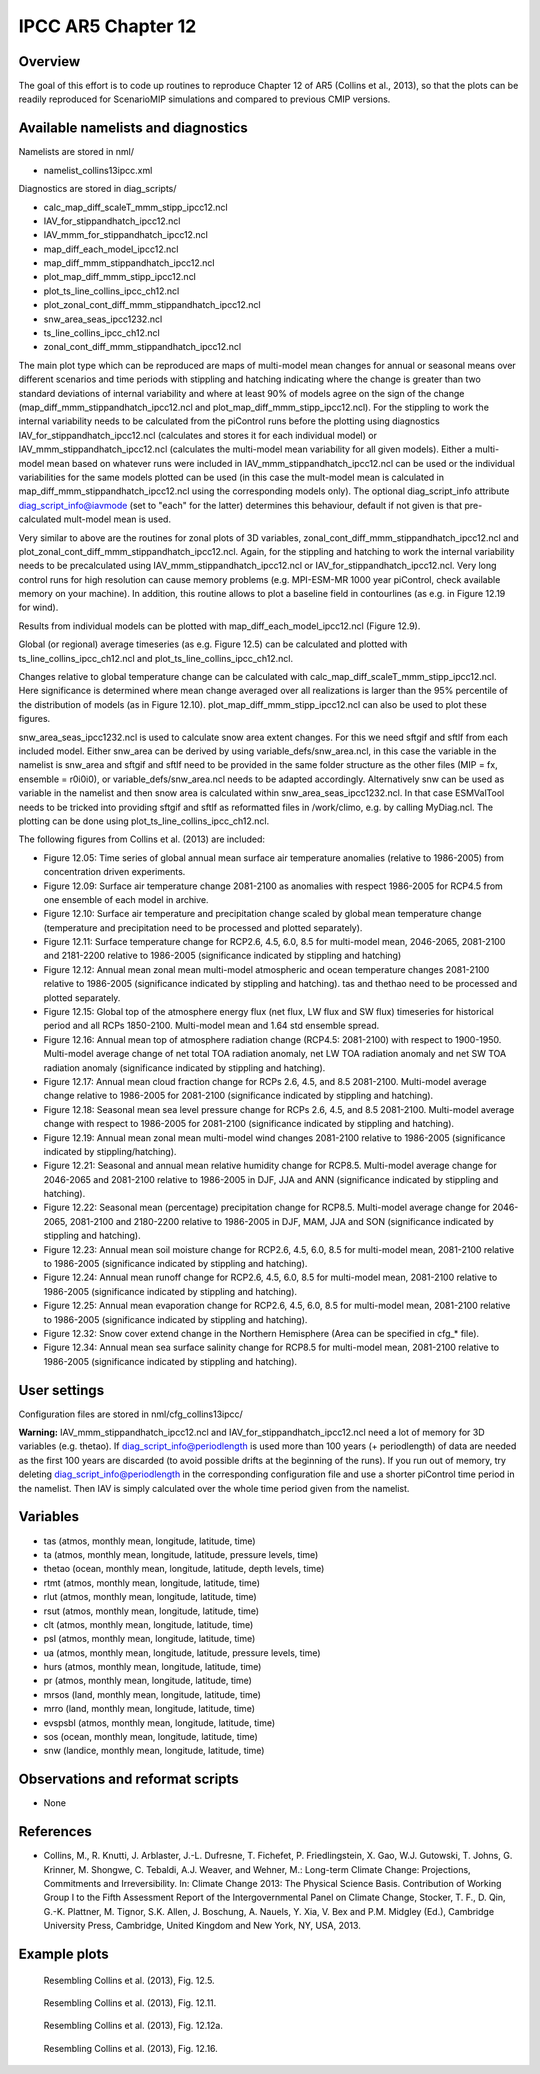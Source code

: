 IPCC AR5 Chapter 12
===================

Overview
--------

The goal of this effort is to code up routines to reproduce Chapter 12 of AR5 (Collins et al., 2013), so that the plots can be readily reproduced for ScenarioMIP simulations and compared to previous CMIP versions.


Available namelists and diagnostics
-----------------------------------

Namelists are stored in nml/

* namelist_collins13ipcc.xml

Diagnostics are stored in diag_scripts/

* calc_map_diff_scaleT_mmm_stipp_ipcc12.ncl
* IAV_for_stippandhatch_ipcc12.ncl
* IAV_mmm_for_stippandhatch_ipcc12.ncl
* map_diff_each_model_ipcc12.ncl
* map_diff_mmm_stippandhatch_ipcc12.ncl
* plot_map_diff_mmm_stipp_ipcc12.ncl
* plot_ts_line_collins_ipcc_ch12.ncl
* plot_zonal_cont_diff_mmm_stippandhatch_ipcc12.ncl
* snw_area_seas_ipcc1232.ncl
* ts_line_collins_ipcc_ch12.ncl
* zonal_cont_diff_mmm_stippandhatch_ipcc12.ncl

The main plot type which can be reproduced are maps of multi-model mean changes for annual or seasonal means over different scenarios and time periods with stippling and hatching indicating where the change is greater than two standard deviations of internal variability and where at least 90% of models agree on the sign of the change (map_diff_mmm_stippandhatch_ipcc12.ncl and plot_map_diff_mmm_stipp_ipcc12.ncl). For the stippling to work the internal variability needs to be calculated from the piControl runs before the plotting using diagnostics IAV_for_stippandhatch_ipcc12.ncl (calculates and stores it for each individual model) or IAV_mmm_stippandhatch_ipcc12.ncl (calculates the multi-model mean variability for all given models). Either a multi-model mean based on whatever runs were included in IAV_mmm_stippandhatch_ipcc12.ncl can be used or the individual variabilities for the same models plotted can be used (in this case the mult-model mean is calculated in map_diff_mmm_stippandhatch_ipcc12.ncl using the corresponding models only). The optional diag_script_info attribute diag_script_info@iavmode (set to "each" for the latter) determines this behaviour, default if not given is that pre-calculated mult-model mean is used.

Very similar to above are the routines for zonal plots of 3D variables, zonal_cont_diff_mmm_stippandhatch_ipcc12.ncl and plot_zonal_cont_diff_mmm_stippandhatch_ipcc12.ncl. Again, for the stippling and hatching to work the internal variability needs to be precalculated using IAV_mmm_stippandhatch_ipcc12.ncl or IAV_for_stippandhatch_ipcc12.ncl. Very long control runs for high resolution can cause memory problems (e.g. MPI-ESM-MR 1000 year piControl, check available memory on your machine). In addition, this routine allows to plot a baseline field in contourlines (as e.g. in Figure 12.19 for wind).

Results from individual models can be plotted with map_diff_each_model_ipcc12.ncl (Figure 12.9).

Global (or regional) average timeseries (as e.g. Figure 12.5) can be calculated and plotted with ts_line_collins_ipcc_ch12.ncl and plot_ts_line_collins_ipcc_ch12.ncl.

Changes relative to global temperature change can be calculated with calc_map_diff_scaleT_mmm_stipp_ipcc12.ncl. Here significance is determined where mean change averaged over all realizations is larger than the 95% percentile of the distribution of models (as in Figure 12.10). plot_map_diff_mmm_stipp_ipcc12.ncl can also be used to plot these figures.

snw_area_seas_ipcc1232.ncl is used to calculate snow area extent changes. For this we need sftgif and sftlf from each included model. Either snw_area can be derived by using variable_defs/snw_area.ncl, in this case the variable in the namelist is snw_area and sftgif and sftlf need to be provided in the same folder structure as the other files (MIP = fx, ensemble = r0i0i0), or variable_defs/snw_area.ncl needs to be adapted accordingly. Alternatively snw can be used as variable in the namelist and then snow area is calculated within snw_area_seas_ipcc1232.ncl. In that case ESMValTool needs to be tricked into providing sftgif and sftlf as reformatted files in /work/climo, e.g. by calling MyDiag.ncl. The plotting can be done using plot_ts_line_collins_ipcc_ch12.ncl.

The following figures from Collins et al. (2013) are included:

* Figure 12.05: Time series of global annual mean surface air temperature anomalies (relative to 1986-2005) from concentration driven experiments.
* Figure 12.09: Surface air temperature change 2081-2100 as anomalies with respect 1986-2005 for RCP4.5 from one ensemble of each model in archive.
* Figure 12.10: Surface air temperature and precipitation change scaled by global mean temperature change (temperature and precipitation need to be processed and plotted separately).
* Figure 12.11: Surface temperature change for RCP2.6, 4.5, 6.0, 8.5 for multi-model mean, 2046-2065, 2081-2100 and 2181-2200 relative to 1986-2005 (significance indicated by stippling and hatching)
* Figure 12.12: Annual mean zonal mean multi-model atmospheric and ocean temperature changes 2081-2100 relative to 1986-2005 (significance indicated by stippling and hatching). tas and thethao need to be processed and plotted separately.
* Figure 12.15: Global top of the atmosphere energy flux (net flux, LW flux and SW flux) timeseries for historical period and all RCPs 1850-2100. Multi-model mean and 1.64 std ensemble spread.
* Figure 12.16: Annual mean top of atmosphere radiation change (RCP4.5: 2081-2100) with respect to 1900-1950. Multi-model average change of net total TOA radiation anomaly, net LW TOA radiation anomaly and net SW TOA radiation anomaly (significance indicated by stippling and hatching).
* Figure 12.17: Annual mean cloud fraction change for RCPs 2.6, 4.5, and 8.5 2081-2100. Multi-model average change relative to 1986-2005 for 2081-2100 (significance indicated by stippling and hatching).
* Figure 12.18: Seasonal mean sea level pressure change for RCPs 2.6, 4.5, and 8.5 2081-2100. Multi-model average change with respect to 1986-2005 for 2081-2100 (significance indicated by stippling and hatching).
* Figure 12.19: Annual mean zonal mean multi-model wind changes 2081-2100 relative to 1986-2005 (significance indicated by stippling/hatching).
* Figure 12.21: Seasonal and annual mean relative humidity change for RCP8.5. Multi-model average change for 2046-2065 and 2081-2100 relative to 1986-2005 in DJF, JJA and ANN (significance indicated by stippling and hatching).
* Figure 12.22: Seasonal mean (percentage) precipitation change for RCP8.5. Multi-model average change for 2046-2065, 2081-2100 and 2180-2200 relative to 1986-2005 in DJF, MAM, JJA and SON (significance indicated by stippling and hatching).
* Figure 12.23: Annual mean soil moisture change for RCP2.6, 4.5, 6.0, 8.5 for multi-model mean, 2081-2100 relative to 1986-2005 (significance indicated by stippling and hatching).
* Figure 12.24: Annual mean runoff change for RCP2.6, 4.5, 6.0, 8.5 for multi-model mean, 2081-2100 relative to 1986-2005 (significance indicated by stippling and hatching).
* Figure 12.25: Annual mean evaporation change for RCP2.6, 4.5, 6.0, 8.5 for multi-model mean, 2081-2100 relative to 1986-2005 (significance indicated by stippling and hatching).
* Figure 12.32: Snow cover extend change in the Northern Hemisphere (Area can be specified in cfg_* file).
* Figure 12.34: Annual mean sea surface salinity change for RCP8.5 for multi-model mean, 2081-2100 relative to 1986-2005 (significance indicated by stippling and hatching).


User settings
-------------

Configuration files are stored in nml/cfg_collins13ipcc/

**Warning:** IAV_mmm_stippandhatch_ipcc12.ncl and IAV_for_stippandhatch_ipcc12.ncl need a lot of memory for 3D variables (e.g. thetao). If diag_script_info@periodlength is used more than 100 years (+ periodlength) of data are needed as the first 100 years are discarded (to avoid possible drifts at the beginning of the runs). If you run out of memory, try deleting diag_script_info@periodlength in the corresponding configuration file and use a shorter piControl time period in the namelist. Then IAV is simply calculated over the whole time period given from the namelist.

Variables
---------

* tas (atmos, monthly mean, longitude, latitude, time)
* ta (atmos, monthly mean, longitude, latitude, pressure levels, time)
* thetao (ocean, monthly mean, longitude, latitude, depth levels, time)
* rtmt (atmos, monthly mean, longitude, latitude, time)
* rlut (atmos, monthly mean, longitude, latitude, time)
* rsut (atmos, monthly mean, longitude, latitude, time)
* clt (atmos, monthly mean, longitude, latitude, time)
* psl (atmos, monthly mean, longitude, latitude, time)
* ua (atmos, monthly mean, longitude, latitude, pressure levels, time)
* hurs (atmos, monthly mean, longitude, latitude, time)
* pr (atmos, monthly mean, longitude, latitude, time)
* mrsos (land, monthly mean, longitude, latitude, time)
* mrro (land, monthly mean, longitude, latitude, time)
* evspsbl (atmos, monthly mean, longitude, latitude, time)
* sos (ocean, monthly mean, longitude, latitude, time)
* snw (landice, monthly mean, longitude, latitude, time)


Observations and reformat scripts
---------------------------------

* None


References
----------

* Collins, M., R. Knutti, J. Arblaster, J.-L. Dufresne, T. Fichefet, P. Friedlingstein, X. Gao, W.J. Gutowski, T. Johns, G. Krinner, M. Shongwe, C. Tebaldi, A.J. Weaver, and Wehner, M.: Long-term Climate Change: Projections, Commitments and Irreversibility. In: Climate Change 2013: The Physical Science Basis. Contribution of Working Group I to the Fifth Assessment Report of the Intergovernmental Panel on Climate Change, Stocker, T. F., D. Qin, G.-K. Plattner, M. Tignor, S.K. Allen, J. Boschung, A. Nauels, Y. Xia, V. Bex and P.M. Midgley (Ed.), Cambridge University Press, Cambridge, United Kingdom and New York, NY, USA, 2013.


Example plots
-------------


.. figure:: ../../source/namelists/figures/ipccar5_ch12/fig-12-5.png
   :width: 60%

   Resembling Collins et al. (2013), Fig. 12.5.

.. figure:: ../../source/namelists/figures/ipccar5_ch12/fig-12-11.png
   :width: 80%

   Resembling Collins et al. (2013), Fig. 12.11.

.. figure:: ../../source/namelists/figures/ipccar5_ch12/fig-12-12a.png
   :width: 100%

   Resembling Collins et al. (2013), Fig. 12.12a.

.. figure:: ../../source/namelists/figures/ipccar5_ch12/fig-12-16.png
   :width: 100%

   Resembling Collins et al. (2013), Fig. 12.16.

